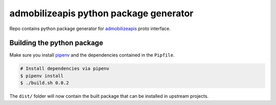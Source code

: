 =======================================
admobilizeapis python package generator
=======================================

Repo contains python package generator for `admobilizeapis <https://bitbucket.org/admobilize/admobilizeapis>`_ proto interface.

Building the python package
---------------------------

Make sure you install `pipenv <https://github.com/pypa/pipenv>`_ and the dependencies contained in the ``Pipfile``.

.. code-block::

  # Install dependencies via pipenv
  $ pipenv install
  $ ./build.sh 0.0.2

The ``dist/``  folder will now contain the built package that can be installed in upstream projects.

